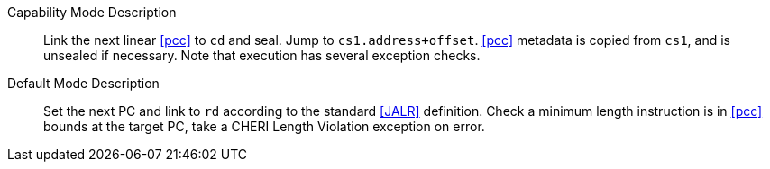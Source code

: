 
Capability Mode Description::
Link the next linear <<pcc>> to `cd` and seal. Jump to `cs1.address+offset`. <<pcc>> metadata is copied from `cs1`, and is unsealed if necessary. Note that execution has several exception checks.

Default Mode Description::
Set the next PC and link to `rd` according to the standard <<JALR>> definition.
 Check a minimum length instruction is in <<pcc>> bounds at the target PC, take a CHERI Length Violation exception on error.
